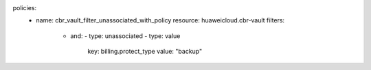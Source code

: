 policies:
  - name: cbr_vault_filter_unassociated_with_policy
    resource: huaweicloud.cbr-vault
    filters:
      - and:
        - type: unassociated
        - type: value
          key: billing.protect_type
          value: "backup"
